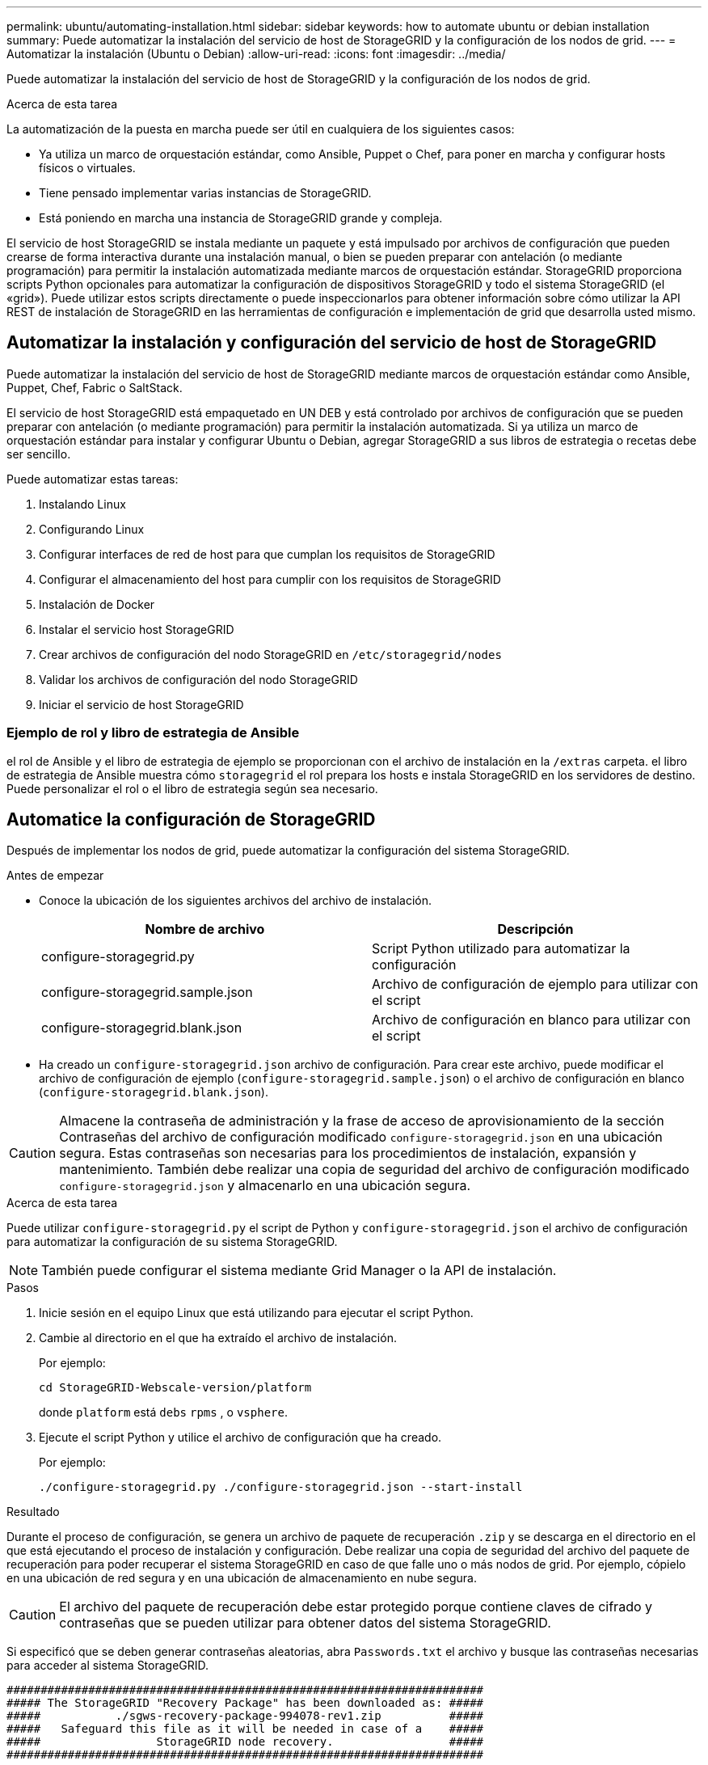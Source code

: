 ---
permalink: ubuntu/automating-installation.html 
sidebar: sidebar 
keywords: how to automate ubuntu or debian installation 
summary: Puede automatizar la instalación del servicio de host de StorageGRID y la configuración de los nodos de grid. 
---
= Automatizar la instalación (Ubuntu o Debian)
:allow-uri-read: 
:icons: font
:imagesdir: ../media/


[role="lead"]
Puede automatizar la instalación del servicio de host de StorageGRID y la configuración de los nodos de grid.

.Acerca de esta tarea
La automatización de la puesta en marcha puede ser útil en cualquiera de los siguientes casos:

* Ya utiliza un marco de orquestación estándar, como Ansible, Puppet o Chef, para poner en marcha y configurar hosts físicos o virtuales.
* Tiene pensado implementar varias instancias de StorageGRID.
* Está poniendo en marcha una instancia de StorageGRID grande y compleja.


El servicio de host StorageGRID se instala mediante un paquete y está impulsado por archivos de configuración que pueden crearse de forma interactiva durante una instalación manual, o bien se pueden preparar con antelación (o mediante programación) para permitir la instalación automatizada mediante marcos de orquestación estándar. StorageGRID proporciona scripts Python opcionales para automatizar la configuración de dispositivos StorageGRID y todo el sistema StorageGRID (el «grid»). Puede utilizar estos scripts directamente o puede inspeccionarlos para obtener información sobre cómo utilizar la API REST de instalación de StorageGRID en las herramientas de configuración e implementación de grid que desarrolla usted mismo.



== Automatizar la instalación y configuración del servicio de host de StorageGRID

Puede automatizar la instalación del servicio de host de StorageGRID mediante marcos de orquestación estándar como Ansible, Puppet, Chef, Fabric o SaltStack.

El servicio de host StorageGRID está empaquetado en UN DEB y está controlado por archivos de configuración que se pueden preparar con antelación (o mediante programación) para permitir la instalación automatizada. Si ya utiliza un marco de orquestación estándar para instalar y configurar Ubuntu o Debian, agregar StorageGRID a sus libros de estrategia o recetas debe ser sencillo.

Puede automatizar estas tareas:

. Instalando Linux
. Configurando Linux
. Configurar interfaces de red de host para que cumplan los requisitos de StorageGRID
. Configurar el almacenamiento del host para cumplir con los requisitos de StorageGRID
. Instalación de Docker
. Instalar el servicio host StorageGRID
. Crear archivos de configuración del nodo StorageGRID en `/etc/storagegrid/nodes`
. Validar los archivos de configuración del nodo StorageGRID
. Iniciar el servicio de host StorageGRID




=== Ejemplo de rol y libro de estrategia de Ansible

el rol de Ansible y el libro de estrategia de ejemplo se proporcionan con el archivo de instalación en la `/extras` carpeta. el libro de estrategia de Ansible muestra cómo `storagegrid` el rol prepara los hosts e instala StorageGRID en los servidores de destino. Puede personalizar el rol o el libro de estrategia según sea necesario.



== Automatice la configuración de StorageGRID

Después de implementar los nodos de grid, puede automatizar la configuración del sistema StorageGRID.

.Antes de empezar
* Conoce la ubicación de los siguientes archivos del archivo de instalación.
+
[cols="1a,1a"]
|===
| Nombre de archivo | Descripción 


| configure-storagegrid.py  a| 
Script Python utilizado para automatizar la configuración



| configure-storagegrid.sample.json  a| 
Archivo de configuración de ejemplo para utilizar con el script



| configure-storagegrid.blank.json  a| 
Archivo de configuración en blanco para utilizar con el script

|===
* Ha creado un `configure-storagegrid.json` archivo de configuración. Para crear este archivo, puede modificar el archivo de configuración de ejemplo (`configure-storagegrid.sample.json`) o el archivo de configuración en blanco (`configure-storagegrid.blank.json`).



CAUTION: Almacene la contraseña de administración y la frase de acceso de aprovisionamiento de la sección Contraseñas del archivo de configuración modificado `configure-storagegrid.json` en una ubicación segura. Estas contraseñas son necesarias para los procedimientos de instalación, expansión y mantenimiento. También debe realizar una copia de seguridad del archivo de configuración modificado `configure-storagegrid.json` y almacenarlo en una ubicación segura.

.Acerca de esta tarea
Puede utilizar `configure-storagegrid.py` el script de Python y `configure-storagegrid.json` el archivo de configuración para automatizar la configuración de su sistema StorageGRID.


NOTE: También puede configurar el sistema mediante Grid Manager o la API de instalación.

.Pasos
. Inicie sesión en el equipo Linux que está utilizando para ejecutar el script Python.
. Cambie al directorio en el que ha extraído el archivo de instalación.
+
Por ejemplo:

+
[listing]
----
cd StorageGRID-Webscale-version/platform
----
+
donde `platform` está `debs` `rpms` , o `vsphere`.

. Ejecute el script Python y utilice el archivo de configuración que ha creado.
+
Por ejemplo:

+
[listing]
----
./configure-storagegrid.py ./configure-storagegrid.json --start-install
----


.Resultado
Durante el proceso de configuración, se genera un archivo de paquete de recuperación `.zip` y se descarga en el directorio en el que está ejecutando el proceso de instalación y configuración. Debe realizar una copia de seguridad del archivo del paquete de recuperación para poder recuperar el sistema StorageGRID en caso de que falle uno o más nodos de grid. Por ejemplo, cópielo en una ubicación de red segura y en una ubicación de almacenamiento en nube segura.


CAUTION: El archivo del paquete de recuperación debe estar protegido porque contiene claves de cifrado y contraseñas que se pueden utilizar para obtener datos del sistema StorageGRID.

Si especificó que se deben generar contraseñas aleatorias, abra `Passwords.txt` el archivo y busque las contraseñas necesarias para acceder al sistema StorageGRID.

[listing]
----
######################################################################
##### The StorageGRID "Recovery Package" has been downloaded as: #####
#####           ./sgws-recovery-package-994078-rev1.zip          #####
#####   Safeguard this file as it will be needed in case of a    #####
#####                 StorageGRID node recovery.                 #####
######################################################################
----
El sistema StorageGRID se instala y configura cuando se muestra un mensaje de confirmación.

[listing]
----
StorageGRID has been configured and installed.
----
.Información relacionada
link:overview-of-installation-rest-api.html["Instalación de la API de REST"]
